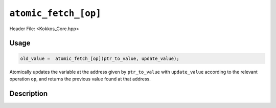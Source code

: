 ``atomic_fetch_[op]``
=====================

.. role:: cpp(code)
   :language: cpp

Header File: <Kokkos_Core.hpp>

Usage
-----

.. code-block:: cpp

   old_value =  atomic_fetch_[op](ptr_to_value, update_value);

Atomically updates the variable at the address given by ``ptr_to_value`` with ``update_value``
according to the relevant operation ``op``, and returns the previous value found at that address.

Description
-----------

.. cpp:function:: template<class T> T atomic_fetch_add(T* const ptr_to_value, const T value);

   Atomically executes ``tmp = *ptr_to_value; *ptr_to_value += value; return tmp;``.

   :param ptr_to_value: address of the value to be updated
   :param value: value to be added

.. cpp:function:: template<class T> T atomic_fetch_and(T* const ptr_to_value, const T value);

   Atomically executes ``tmp = *ptr_to_value; *ptr_to_value &= value; return tmp;``.

   :param ptr_to_value: address of the value to be updated
   :param value: value with which to combine the original value.

.. cpp:function:: template<class T>  T atomic_fetch_div(T* const ptr_to_value, const T value);

   Atomically executes ``tmp = *ptr_to_value; *ptr_to_value /= value; return tmp;``.

   :param ptr_to_value: address of the value to be updated
   :param value: value by which to divide the original value..

.. cpp:function:: template<class T> T atomic_fetch_lshift(T* const ptr_to_value, const unsigned shift);

   Atomically executes ``tmp = *ptr_to_value; *ptr_to_value << shift; return tmp;``.

   :param ptr_to_value: address of the value to be updated
   :param shift: value by which to shift the original variable.

.. cpp:function:: template<class T> T atomic_fetch_max(T* const ptr_to_value, const T value);

   Atomically executes ``tmp = *ptr_to_value; *ptr_to_value = max(*ptr_to_value, value); return tmp;``.

   :param ptr_to_value: address of the value to be updated
   :param value: value which to take the maximum with.

.. cpp:function:: template<class T> T atomic_fetch_min(T* const ptr_to_value, const T value);

   Atomically executes ``tmp = *ptr_to_value; *ptr_to_value = min(*ptr_to_value, value); return tmp;``.

   :param ptr_to_value: address of the value to be updated
   :param value: value which to take the minimum with.

.. cpp:function:: template<class T> T atomic_fetch_mul(T* const ptr_to_value, const T value);

   Atomically executes ``tmp = *ptr_to_value; *ptr_to_value *= value; return tmp;``.

   :param ptr_to_value: address of the value to be updated
   :param value: value by which to multiply the original value.

.. cpp:function:: template<class T> T atomic_fetch_mod(T* const ptr_to_value, const T value);

   Atomically executes ``tmp = *ptr_to_value; *ptr_to_value %= value; return tmp;``.

   :param ptr_to_value: address of the value to be updated
   :param value: value with which to combine the original value.

.. cpp:function:: template<class T> T atomic_fetch_or(T* const ptr_to_value, const T value);

   Atomically executes ``tmp = *ptr_to_value; *ptr_to_value |= value; return tmp;``.

   :param ptr_to_value: address of the value to be updated
   :param value: value with which to combine the original value.

.. cpp:function:: template<class T> T atomic_fetch_rshift(T* const ptr_to_value, const unsigned shift);

   Atomically executes ``tmp = *ptr_to_value; *ptr_to_value >> shift; return tmp;``.

   :param ptr_to_value: address of the value to be updated
   :param shift: value by which to shift the original variable.

.. cpp:function:: template<class T> T atomic_fetch_sub(T* const ptr_to_value, const T value);

   Atomically executes ``*ptr_to_value -= value``.

   :param ptr_to_value: address of the value to be updated
   :param value: value to be subtracted..

.. cpp:function:: template<class T> T atomic_fetch_xor(T* const ptr_to_value, const T value);

   Atomically executes ``tmp = *ptr_to_value; *ptr_to_value ^= value; return tmp;``.

   :param ptr_to_value: address of the value to be updated
   :param value: value with which to combine the original value.
